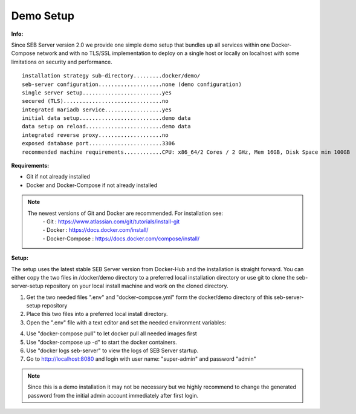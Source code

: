 Demo Setup
----

.. _installdemo-label:

**Info:**

Since SEB Server version 2.0 we provide one simple demo setup that bundles up all services within one Docker-Compose network
and with no TLS/SSL implementation to deploy on a single host or locally on localhost with some limitations on security and
performance.


::

        installation strategy sub-directory.........docker/demo/
        seb-server configuration....................none (demo configuration)
        single server setup.........................yes
        secured (TLS)...............................no
        integrated mariadb service..................yes
        initial data setup..........................demo data
        data setup on reload........................demo data
        integrated reverse proxy....................no
        exposed database port.......................3306
        recommended machine requirements............CPU: x86_64/2 Cores / 2 GHz, Mem 16GB, Disk Space min 100GB


**Requirements:**

- Git if not already installed
- Docker and Docker-Compose if not already installed

.. note::

    The newest versions of Git and Docker are recommended. For installation see:
        |    - Git : https://www.atlassian.com/git/tutorials/install-git
        |    - Docker : https://docs.docker.com/install/
        |    - Docker-Compose : https://docs.docker.com/compose/install/
    
**Setup:**

The setup uses the latest stable SEB Server version from Docker-Hub and the installation is straight forward.
You can either copy the two files in /docker/demo directory to a preferred local installation directory or use git
to clone the seb-server-setup repository on your local install machine and work on the cloned directory.

1. Get the two needed files ".env" and "docker-compose.yml" form the docker/demo directory of this seb-server-setup repository

2. Place this two files into a preferred local install directory.

3. Open the ".env" file with a text editor and set the needed environment variables:

.. glossary::
    
    SEBSERVER_PWD -
        - The SEB Server password is needed for various reasons. This password must be always the same and should be securely stored somewhere
    CLIENT_EXTERNAL_DNS_NAME
        - The DNS name for clients connecting to SEB Server. When deploy locally this is localhost. IP address or DNS name for dedicated host
    SERVER_EXTERNAL_DNS_NAME 
        - The DNS name for internal communication. When deploy locally this is host.docker.internal. IP address or DNS name for dedicated host
    
4. Use "docker-compose pull" to let docker pull all needed images first

5. Use "docker-compose up -d" to start the docker containers.

6. Use "docker logs seb-server" to view the logs of SEB Server startup.

7. Go to http://localhost:8080 and login with user name: "super-admin" and password "admin"

.. note::

    Since this is a demo installation it may not be necessary but we highly recommend to change the generated password from the initial admin account immediately after first login. 



